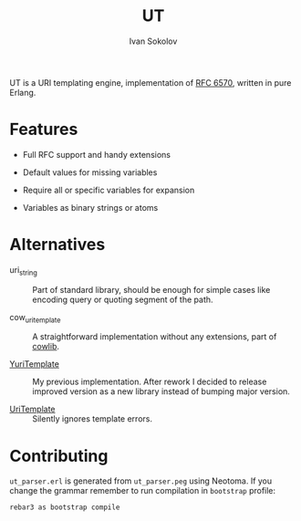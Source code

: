 #+title: UT
#+author: Ivan Sokolov

UT is a URI templating engine, implementation of [[https://www.rfc-editor.org/rfc/rfc6570][RFC 6570]], written in
pure Erlang.

* Features

+ Full RFC support and handy extensions

+ Default values for missing variables

+ Require all or specific variables for expansion

+ Variables as binary strings or atoms

* Alternatives

+ uri_string :: Part of standard library, should be enough for simple
  cases like encoding query or quoting segment of the path.

+ cow_uri_template :: A straightforward implementation without any
  extensions, part of [[https://hex.pm/packages/cowlib][cowlib]].

+ [[https://hex.pm/packages/yuri_template][YuriTemplate]] :: My previous implementation.  After rework I decided
  to release improved version as a new library instead of bumping
  major version.

+ [[https://hex.pm/packages/uri_template][UriTemplate]] :: Silently ignores template errors.

* Contributing
=ut_parser.erl= is generated from =ut_parser.peg= using Neotoma. If
you change the grammar remember to run compilation in =bootstrap=
profile:

#+begin_src sh
rebar3 as bootstrap compile
#+end_src
